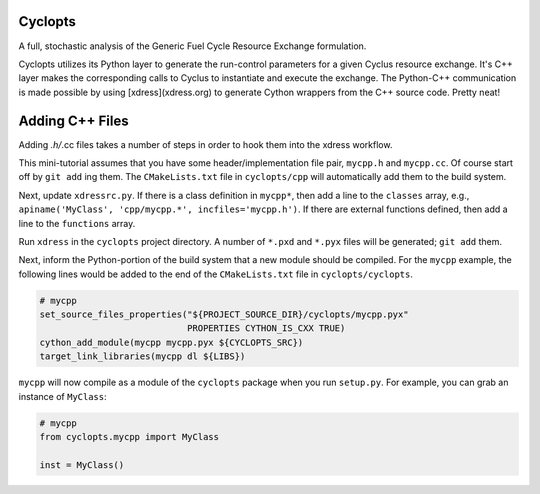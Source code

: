 Cyclopts
========

A full, stochastic analysis of the Generic Fuel Cycle Resource Exchange formulation.

Cyclopts utilizes its Python layer to generate the run-control parameters for a
given Cyclus resource exchange. It's C++ layer makes the corresponding calls to
Cyclus to instantiate and execute the exchange. The Python-C++ communication is
made possible by using [xdress](xdress.org) to generate Cython wrappers from the
C++ source code. Pretty neat!

Adding C++ Files
================

Adding *.h/*.cc files takes a number of steps in order to hook them into the
xdress workflow.

This mini-tutorial assumes that you have some header/implementation file pair,
``mycpp.h`` and ``mycpp.cc``. Of course start off by ``git add`` ing them. The
``CMakeLists.txt`` file in ``cyclopts/cpp`` will automatically add them to the build
system.

Next, update ``xdressrc.py``. If there is a class definition in ``mycpp*``, then add
a line to the ``classes`` array, e.g., ``apiname('MyClass', 'cpp/mycpp.*',
incfiles='mycpp.h')``. If there are external functions defined, then add a line
to the ``functions`` array.

Run ``xdress`` in the ``cyclopts`` project directory. A number of ``*.pxd`` and
``*.pyx`` files will be generated; ``git add`` them.

Next, inform the Python-portion of the build system that a new module should be
compiled. For the ``mycpp`` example, the following lines would be added to the end
of the ``CMakeLists.txt`` file in ``cyclopts/cyclopts``.

.. code-block:: bash

    # mycpp
    set_source_files_properties("${PROJECT_SOURCE_DIR}/cyclopts/mycpp.pyx"
                                PROPERTIES CYTHON_IS_CXX TRUE)
    cython_add_module(mycpp mycpp.pyx ${CYCLOPTS_SRC})
    target_link_libraries(mycpp dl ${LIBS})

``mycpp`` will now compile as a module of the ``cyclopts`` package when you run
``setup.py``. For example, you can grab an instance of ``MyClass``:

.. code-block:: bash

    # mycpp
    from cyclopts.mycpp import MyClass
    
    inst = MyClass()

